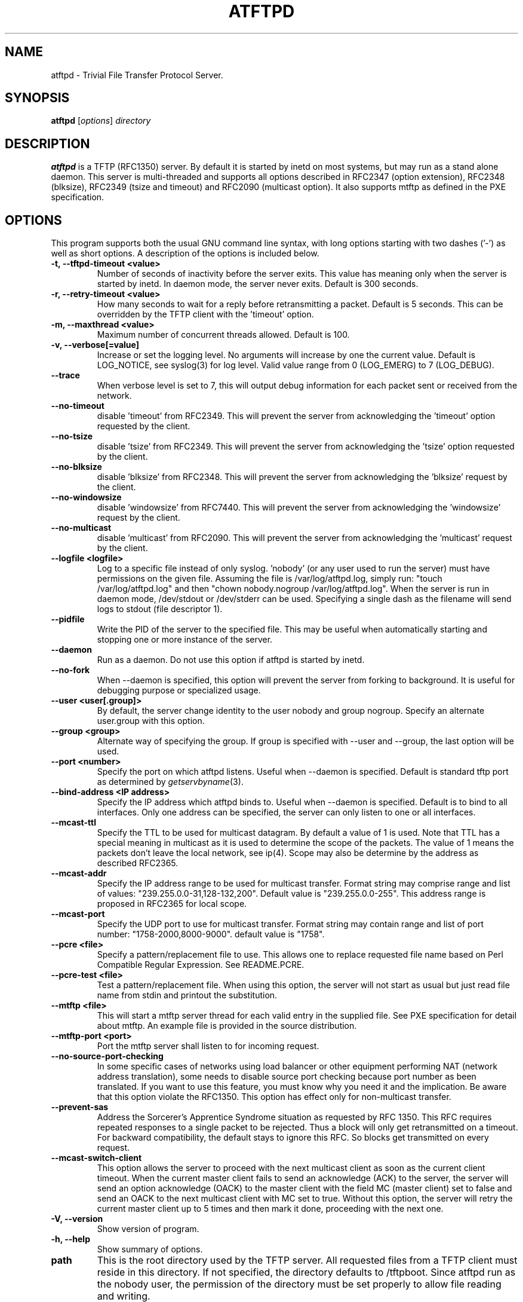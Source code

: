.\"                                      Hey, EMACS: -*- nroff -*-
.TH ATFTPD 8 "December 27, 2000"
.\" Some roff macros, for reference:
.\" .nh        disable hyphenation
.\" .hy        enable hyphenation
.\" .ad l      left justify
.\" .ad b      justify to both left and right margins
.\" .nf        disable filling
.\" .fi        enable filling
.\" .br        insert line break
.\" .sp <n>    insert n+1 empty lines
.\" for manpage-specific macros, see man(7)

.SH NAME
atftpd \- Trivial File Transfer Protocol Server.
.SH SYNOPSIS
.B atftpd
.RI [ options ] " directory"

.SH DESCRIPTION
.B atftpd
is a TFTP (RFC1350) server. By default it is started by inetd on most
systems, but may run as a stand alone daemon. This server is
multi-threaded and supports all options described in RFC2347 (option
extension), RFC2348 (blksize), RFC2349 (tsize and timeout) and RFC2090
(multicast option). It also supports mtftp as defined in the PXE
specification.

.SH OPTIONS
This program supports both the usual GNU command line syntax, with
long options starting with two dashes ('-') as well as short
options. A description of the options is included below.

.TP
.B \-t, \-\-tftpd\-timeout <value>
Number of seconds of inactivity before the server exits. This value
has meaning only when the server is started by inetd. In daemon mode,
the server never exits. Default is 300 seconds.

.TP
.B \-r, \-\-retry\-timeout <value>
How many seconds to wait for a reply before retransmitting a
packet. Default is 5 seconds. This can be overridden by the TFTP
client with the 'timeout' option.

.TP
.B \-m, \-\-maxthread <value>
Maximum number of concurrent threads allowed. Default is 100.

.TP
.B \-v, \-\-verbose[=value]
Increase or set the logging level. No arguments will increase by one
the current value. Default is LOG_NOTICE, see syslog(3) for log
level. Valid value range from 0 (LOG_EMERG) to 7 (LOG_DEBUG).

.TP
.B \-\-trace
When verbose level is set to 7, this will output debug information for
each packet sent or received from the network.

.TP
.B \-\-no\-timeout
disable 'timeout' from RFC2349. This will prevent the server from
acknowledging the 'timeout' option requested by the client.

.TP
.B \-\-no\-tsize
disable 'tsize' from RFC2349. This will prevent the server from
acknowledging the 'tsize' option requested by the client.

.TP
.B \-\-no\-blksize
disable 'blksize' from RFC2348. This will prevent the server from
acknowledging the 'blksize' request by the client.

.TP
.B \-\-no\-windowsize
disable 'windowsize' from RFC7440. This will prevent the server from
acknowledging the 'windowsize' request by the client.

.TP
.B \-\-no\-multicast
disable 'multicast' from RFC2090. This will prevent the server from
acknowledging the 'multicast' request by the client.

.TP
.B \-\-logfile <logfile>
Log to a specific file instead of only syslog. 'nobody' (or any user
used to run the server) must have permissions on the given
file. Assuming the file is /var/log/atftpd.log, simply run: "touch
/var/log/atftpd.log" and then "chown nobody.nogroup
/var/log/atftpd.log". When the server is run in daemon mode,
/dev/stdout or /dev/stderr can be used.  Specifying a single dash as
the filename will send logs to stdout (file descriptor 1).

.TP
.B \-\-pidfile
Write the PID of the server to the specified file. This may be useful
when automatically starting and stopping one or more instance of the
server.

.TP
.B \-\-daemon
Run as a daemon. Do not use this option if atftpd is started by inetd.

.TP
.B \-\-no-fork
When \-\-daemon is specified, this option will prevent the server from
forking to background. It is useful for debugging purpose or
specialized usage.

.TP
.B \-\-user <user[.group]>
By default, the server change identity to the user nobody and group
nogroup. Specify an alternate user.group with this option.

.TP
.B \-\-group <group>
Alternate way of specifying the group. If group is specified with
\-\-user and \-\-group, the last option will be used.

.TP
.B \-\-port <number>
Specify the port on which atftpd listens. Useful when \-\-daemon is
specified. Default is standard tftp port as determined 
by \fIgetservbyname\fR\|(3).

.TP
.B \-\-bind\-address <IP address>
Specify the IP address which atftpd binds to. Useful when \-\-daemon is
specified. Default is to bind to all interfaces. Only one address can
be specified, the server can only listen to one or all interfaces.

.TP
.B \-\-mcast\-ttl
Specify the TTL to be used for multicast datagram. By default a value
of 1 is used. Note that TTL has a special meaning in multicast as it
is used to determine the scope of the packets. The value of 1 means
the packets don't leave the local network, see ip(4). Scope may also
be determine by the address as described RFC2365.

.TP
.B \-\-mcast\-addr
Specify the IP address range to be used for multicast transfer. Format
string may comprise range and list of values:
"239.255.0.0-31,128-132,200".
Default value is "239.255.0.0-255". This address range is proposed in
RFC2365 for local scope.

.TP
.B \-\-mcast\-port
Specify the UDP port to use for multicast transfer. Format string may
contain range and list of port number: "1758-2000,8000-9000". default
value is "1758".

.TP
.B \-\-pcre <file>
Specify a pattern/replacement file to use. This allows one to replace
requested file name based on Perl Compatible Regular Expression. See
README.PCRE.

.TP
.B \-\-pcre\-test <file>
Test a pattern/replacement file. When using this option, the server
will not start as usual but just read file name from stdin and
printout the substitution.

.TP
.B \-\-mtftp <file>
This will start a mtftp server thread for each valid entry in the
supplied file. See PXE specification for detail about mtftp. An
example file is provided in the source distribution.

.TP
.B \-\-mtftp\-port <port>
Port the mtftp server shall listen to for incoming request.

.TP
.B \-\-no\-source\-port\-checking
In some specific cases of networks using load balancer or other
equipment performing NAT (network address translation), some needs to
disable source port checking because port number as been translated. If
you want to use this feature, you must know why you need it and the
implication. Be aware that this option violate the RFC1350. This
option has effect only for non-multicast transfer.

.TP
.B \-\-prevent\-sas
Address the Sorcerer's Apprentice Syndrome situation as requested by RFC 1350.
This RFC requires repeated responses to a single packet to be
rejected. Thus a block will only get retransmitted on a timeout.
For backward compatibility, the default stays to ignore this RFC.
So blocks get transmitted on every request.

.TP
.B \-\-mcast\-switch\-client
This option allows the server to proceed with the next multicast client
as soon as the current client timeout. When the current master client
fails to send an acknowledge (ACK) to the server, the server will send
an option acknowledge (OACK) to the master client with the field MC
(master client) set to false and send an OACK to the next multicast
client with MC set to true. Without this option, the server will retry
the current master client up to 5 times and then mark it done,
proceeding with the next one.

.TP
.B \-V, \-\-version
Show version of program.

.TP
.B \-h, \-\-help
Show summary of options.

.TP
.B path
This is the root directory used by the TFTP server. All requested
files from a TFTP client must reside in this directory. If not
specified, the directory defaults to /tftpboot. Since
atftpd run as the nobody user, the permission of the directory
must be set properly to allow file reading and writing.

.SH STATS
Starting with release 0.2, the server collects some statistics.
Currently the server compute system load, time between connections and
some thread statistics like number of file sent, received, number of
abort... To see those stats in the logs, you need to set --verbose=6
(LOG_NOTICE) or higher.

.SH SECURITY
TFTP by itself has no provision for security. There is no user
authentication and TFTP clients get access to all files within the
specified root directory for which the server has permission.

Some level of security can be gained using atftp libwrap
support. Adding proper entry to /etc/hosts.allow and /etc/hosts.deny
will restrict access to trusted hosts. Daemon name to use in these
files is in.tftpd.

.SH PCRE
The atftpd server provides a way to dynamically replace requested file
name by a new one based on Perl compatible regular expression. Pairs
of pattern/replacement are read from the specified files. Upon
reception of a read request, the server will first try to open the
file name requested. If it fails, then it will search for a
replacement based on the content of the pattern file. If this still
fails, then an error will be sent to the client. This feature is
available only for read request. It makes no sense doing this
substitution for client writing files to the server.

.SH MTFTP
The mtftp name refer to multicasrt tftp as define by the PXE
specification. See pxespec.txt for the source of the
specification. Note that this is not the same as RFC2090. PXE
compliant boot implements mtftp, not RFC2090.

.SH FIFO
The atftpd server provides the ability to communicate with other
processes using named pipes / FIFOs. In addition to files you can
place FIFOs into the specified root directory which atftpd will open 
for reading on a client request and serve the content to the client.
This feature can be used on the tftp server side to tell the clients 
(separately, if you want) to boot from network or to boot from their 
fallback boot method.

\fBExample\fR

 #!/usr/bin/perl
 use POSIX;
 my $pipe = "/tftpboot/linux/pxelinux.cfg/01-00-01-02-03-04-05";
 # create fifo
 POSIX::mkfifo($pipe, 0644) or
    die("cannot create Pipe $pipe: $!\\n");
 # open pipe
 sysopen(FIFO, $pipe, O_WRONLY, 0644);
 # write boot configuration
 print FIFO "default linux\\r\\n";
 print FIFO "label linux\\r\\n";
 print FIFO " kernel vmlinuz\\r\\n";
 print FIFO " append ramdisk_size=64000 init=/etc/init initrd=initrd\\r\\n";
 close(FIFO);
 # delete pipe
 unlink($pipe);


.SH SEE ALSO
.BR inetd (8), hosts_access (5), libpcre (7),
RFC1350, RFC2090, RFC2347, RFC2348, RFC2349 and pxespec.pdf.
.SH AUTHOR
This manual page was written by Remi Lefebvre <remi@debian.org> and Jean-Pierre
Lefebvre <helix@step.polymtl.ca>.
